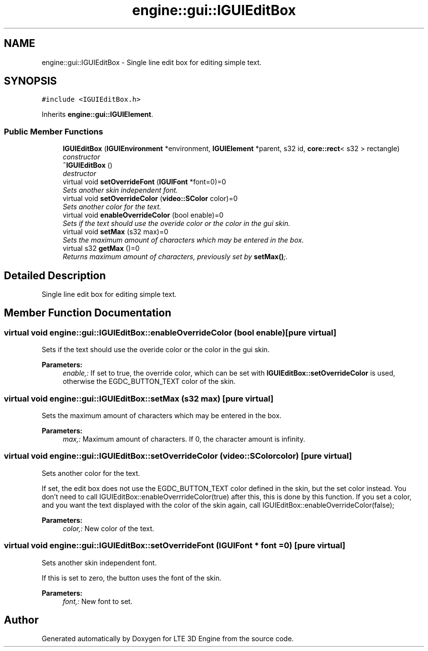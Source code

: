 .TH "engine::gui::IGUIEditBox" 3 "29 Jul 2006" "LTE 3D Engine" \" -*- nroff -*-
.ad l
.nh
.SH NAME
engine::gui::IGUIEditBox \- Single line edit box for editing simple text.  

.PP
.SH SYNOPSIS
.br
.PP
\fC#include <IGUIEditBox.h>\fP
.PP
Inherits \fBengine::gui::IGUIElement\fP.
.PP
.SS "Public Member Functions"

.in +1c
.ti -1c
.RI "\fBIGUIEditBox\fP (\fBIGUIEnvironment\fP *environment, \fBIGUIElement\fP *parent, s32 id, \fBcore::rect\fP< s32 > rectangle)"
.br
.RI "\fIconstructor \fP"
.ti -1c
.RI "\fB~IGUIEditBox\fP ()"
.br
.RI "\fIdestructor \fP"
.ti -1c
.RI "virtual void \fBsetOverrideFont\fP (\fBIGUIFont\fP *font=0)=0"
.br
.RI "\fISets another skin independent font. \fP"
.ti -1c
.RI "virtual void \fBsetOverrideColor\fP (\fBvideo::SColor\fP color)=0"
.br
.RI "\fISets another color for the text. \fP"
.ti -1c
.RI "virtual void \fBenableOverrideColor\fP (bool enable)=0"
.br
.RI "\fISets if the text should use the overide color or the color in the gui skin. \fP"
.ti -1c
.RI "virtual void \fBsetMax\fP (s32 max)=0"
.br
.RI "\fISets the maximum amount of characters which may be entered in the box. \fP"
.ti -1c
.RI "virtual s32 \fBgetMax\fP ()=0"
.br
.RI "\fIReturns maximum amount of characters, previously set by \fBsetMax()\fP;. \fP"
.in -1c
.SH "Detailed Description"
.PP 
Single line edit box for editing simple text. 
.PP
.SH "Member Function Documentation"
.PP 
.SS "virtual void engine::gui::IGUIEditBox::enableOverrideColor (bool enable)\fC [pure virtual]\fP"
.PP
Sets if the text should use the overide color or the color in the gui skin. 
.PP
\fBParameters:\fP
.RS 4
\fIenable,:\fP If set to true, the override color, which can be set with \fBIGUIEditBox::setOverrideColor\fP is used, otherwise the EGDC_BUTTON_TEXT color of the skin. 
.RE
.PP

.SS "virtual void engine::gui::IGUIEditBox::setMax (s32 max)\fC [pure virtual]\fP"
.PP
Sets the maximum amount of characters which may be entered in the box. 
.PP
\fBParameters:\fP
.RS 4
\fImax,:\fP Maximum amount of characters. If 0, the character amount is infinity. 
.RE
.PP

.SS "virtual void engine::gui::IGUIEditBox::setOverrideColor (\fBvideo::SColor\fP color)\fC [pure virtual]\fP"
.PP
Sets another color for the text. 
.PP
If set, the edit box does not use the EGDC_BUTTON_TEXT color defined in the skin, but the set color instead. You don't need to call IGUIEditBox::enableOverrrideColor(true) after this, this is done by this function. If you set a color, and you want the text displayed with the color of the skin again, call IGUIEditBox::enableOverrideColor(false); 
.PP
\fBParameters:\fP
.RS 4
\fIcolor,:\fP New color of the text. 
.RE
.PP

.SS "virtual void engine::gui::IGUIEditBox::setOverrideFont (\fBIGUIFont\fP * font = \fC0\fP)\fC [pure virtual]\fP"
.PP
Sets another skin independent font. 
.PP
If this is set to zero, the button uses the font of the skin. 
.PP
\fBParameters:\fP
.RS 4
\fIfont,:\fP New font to set. 
.RE
.PP


.SH "Author"
.PP 
Generated automatically by Doxygen for LTE 3D Engine from the source code.
